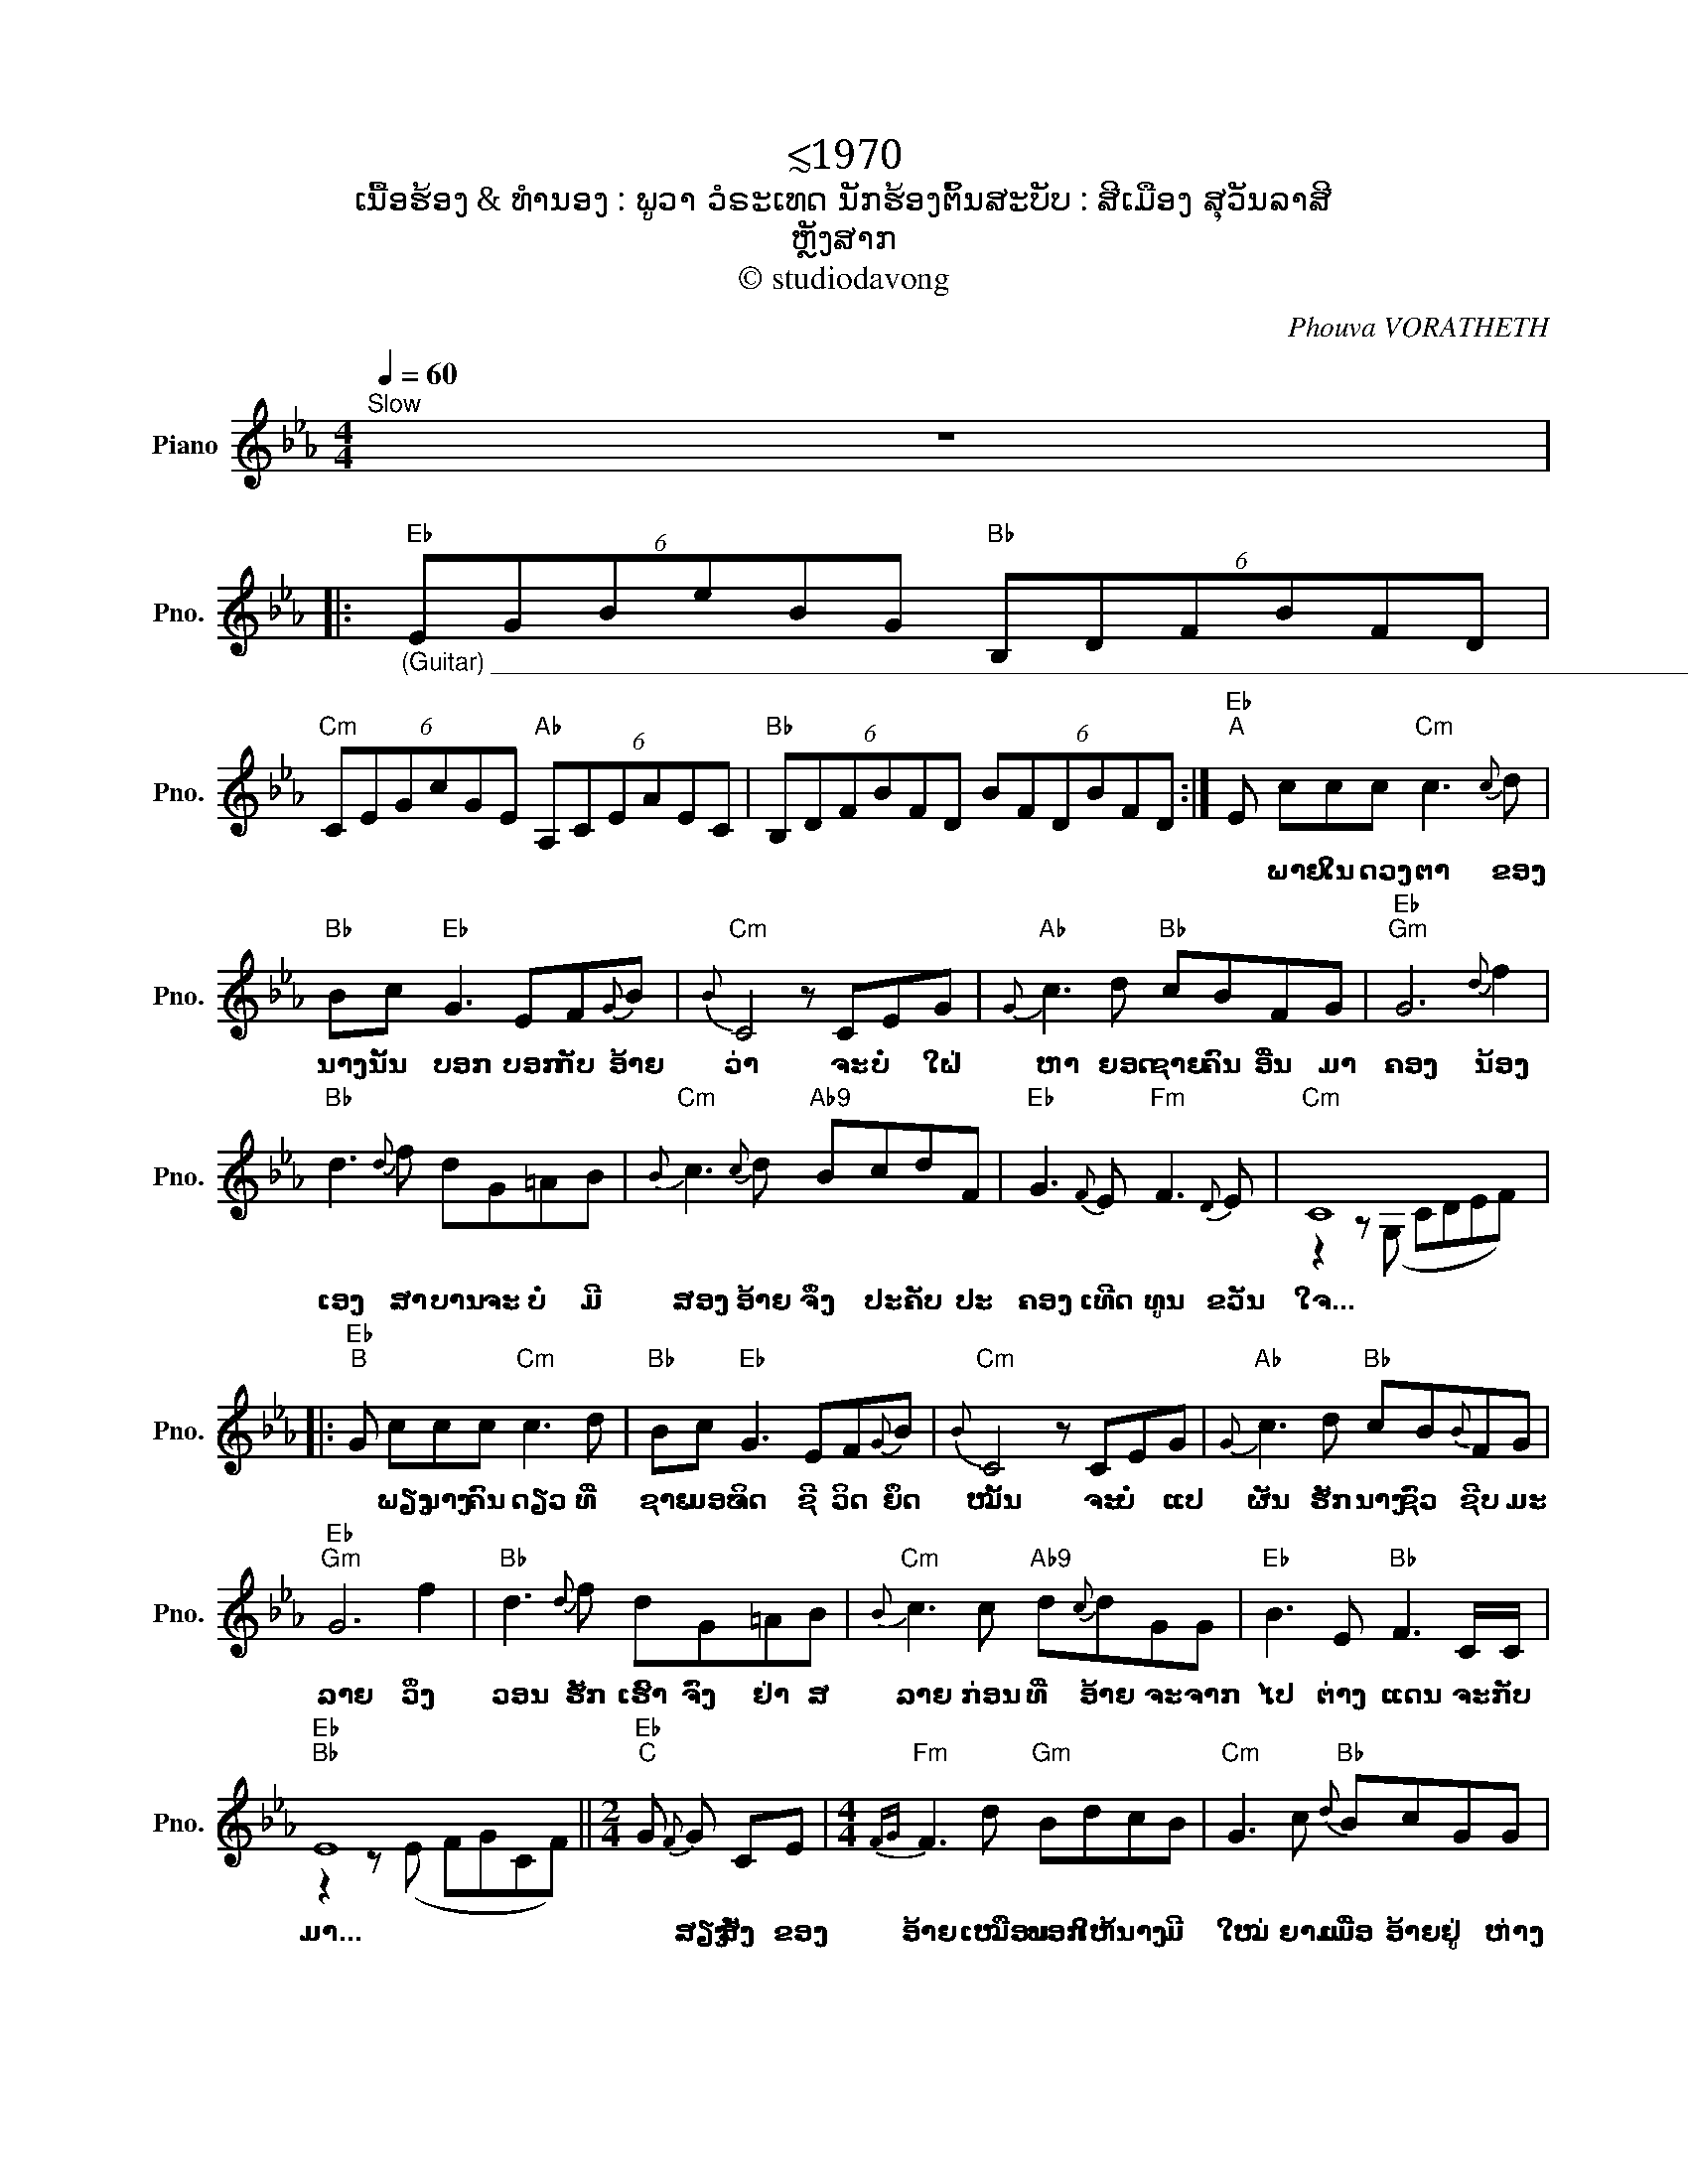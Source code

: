 X:1
T:≲1970
T:ເນື້ອຮ້ອງ & ທຳນອງ : ພູວາ ວໍຣະເທດ ນັກຮ້ອງຕົ້ນສະບັບ : ສີເມືອງ ສຸວັນລາສີ
T:ຫຼັງສາກ
T:© studiodavong
C:Phouva VORATHETH
Z:© studiodavong
%%score ( 1 2 )
L:1/8
Q:1/4=60
M:4/4
K:Eb
V:1 treble nm="Piano" snm="Pno."
V:2 treble 
V:1
"^Slow" z8 |: %1
w: |
"Eb""_(Guitar) __________________________________________________________________________________________________" (6:4:6EGBeBG"Bb" (6:4:6B,DFBFD | %2
w: |
"Cm" (6:4:6CEGcGE"Ab" (6:4:6A,CEAEC |"Bb" (6:4:6B,DFBFD (6:4:6BFDBFD :|"Eb""^A" E ccc"Cm" c3{c} d | %5
w: ||* ພາຍ ໃນ ດວງ ຕາ ຂອງ|
"Bb" Bc"Eb" G3 EF{G}B |"Cm"{B} C4 z CEG |"Ab"{G} c3 d"Bb" cBFG |"Eb""Gm" G6{d} f2 | %9
w: ນາງ ນັ້ນ ບອກ ບອກ ກັບ ອ້າຍ|ວ່າ ຈະ ບໍ່ ໃຝ່|ຫາ ຍອດ ຊາຍ ຄົນ ອື່ນ ມາ|ຄອງ ນ້ອງ|
"Bb" d3{d} f dG=AB |"Cm"{B} c3{c} d"Ab9" BcdF |"Eb" G3{F} E"Fm" F3{D} E |"Cm" C8 |: %13
w: ເອງ ສາ ບານ ຈະ ບໍ່ ມີ|ສອງ ອ້າຍ ຈຶ່ງ ປະ ຄັບ ປະ|ຄອງ ເທີດ ທູນ ຂວັນ|ໃຈ...|
"Eb""^B" G ccc"Cm" c3 d |"Bb" Bc"Eb" G3 EF{G}B |"Cm"{B} C4 z CEG |"Ab"{G} c3 d"Bb" cB{B}FG | %17
w: * ພຽງ ນາງ ຄົນ ດຽວ ທີ່|ຊາຍ ມອບ ຈິດ ຊີ ວິດ ຍຶດ|ໝັ້ນ ຈະ ບໍ່ ແປ|ຜັນ ຮັກ ນາງ ຊົ່ວ ຊີບ ມະ|
"Eb""Gm" G6 f2 |"Bb" d3{d} f dG=AB |"Cm"{B} c3 c"Ab9" d{c}dGG |"Eb" B3 E"Bb" F3 C/C/ | %21
w: ລາຍ ວິ່ງ|ວອນ ຮັກ ເຮົາ ຈົ່ງ ຢ່າ ສ|ລາຍ ກ່ອນ ທີ່ ອ້າຍ ຈະ ຈາກ|ໄປ ຕ່າງ ແດນ ຈະ ກັບ|
"Eb""Bb" E8 ||[M:2/4]"Eb""^C" G{F} G CE |[M:4/4]"Fm"{FG} F3 d"Gm" BdcB |"Cm" G3 c"Bb"{d} BcGG | %25
w: ມາ...|* ສຽງ ສັ່ງ ຂອງ|ອ້າຍ ເໝືອນ ບອກ ໃຫ້ ນາງ ມີ|ໃໝ່ ຍາມ ເມື່ອ ອ້າຍ ຢູ່ ຫ່າງ|
"Eb" B3{G} B"Cm" GEF{G}B |"Eb""Gm" G6{d} f2 |"Bb" d3{d} c d{d}GB{c}B |"Cm" c3 d"Ab9" B{c}BcF | %29
w: ໄກ ນ້ອງ ນາງ ກໍ ລືມ ສັນ|ຍາ ນ້ອງ|ຄົງ ສິ້ນ ຮັກ ສິ້ນ ຄວາມ ເມດ|ຕາ ອ້າຍ ຈຶ່ງ ຊອກ ຊໍ້າ ອຸ|
"Eb" G3 F"Fm" F3{D} E |"Cm" C8 ||"Eb""^D" G ccc"Cm" c3 d |"Bb" Bc"Eb"{c} G3 EF{G}B |"Cm" C4 z CEG | %34
w: ຣາ ກາ ຍາ ໝອງ|ຊວງ...|* ພຽງ ນາງ ຄົນ ດຽວ ທີ່|ຊາຍ ຄິດ ວ່າ ຈະ ບໍ່ ຜັນ|ແປ ແຕ່ ເຫດ ຈິງ|
"Ab"{cd} c3 d"Bb" cBFG |"Eb""Gm" G6 f2 |"Bb" d3{d} f dG=AB |"Cm"{B} c3 c"Ab9" Bdc{B}c | %38
w: ແທ້ ນ້ອງ ນາງ ນັ້ນ ແຫຼະ ຈອມ|ລວງ ເພື່ອ|ນາງ ອ້າຍ ເອງ ຈະ ບໍ່ ຂັດ|ຂວາງ ແຕ່ ຢ່າ ໃຫ້ ຄົນ ເຂົາ|
"Eb" G3{G} B"Bb" FEFC!dacoda! ||1"Eb""Bb""_(Solo verse B)" E8 :|2[M:2/4]O"Eb""^E" E4 |: %41
w: ລວງ ເໝືອນ ນາງ ລວງ ອ້າຍ ເຖີດ|ເອີຍ...|ເອີຍ...|
[M:4/4]"Eb""_(Guitar) ________________________________________________________________________________ (Repeat 'till fade out...)" (6:4:6EGBeBG"Bb" (6:4:6B,DFBFD | %42
w: |
"Cm" (6:4:6CEGcGE"Ab" (6:4:6A,CEAEC |"Bb" (6:4:6B,DFBFD (6:4:6BFDBFD :| %44
w: ||
V:2
 x8 |: x8 | x8 | x8 :| x8 | x8 | x8 | x8 | x8 | x8 | x8 | x8 | z2 z (G, CDEF) |: x8 | x8 | x8 | %16
 x8 | x8 | x8 | x8 | x8 | z2 z (E FGCF) ||[M:2/4] x4 |[M:4/4] x8 | x8 | x8 | x8 | x8 | x8 | x8 | %30
 z2 z (G, CDEF) || x8 | x8 | x8 | x8 | x8 | x8 | x8 | x8 ||1 z2 (GB FE F/E/C) :|2[M:2/4] x4 |: %41
[M:4/4] x8 | x8 | x8 :| %44

